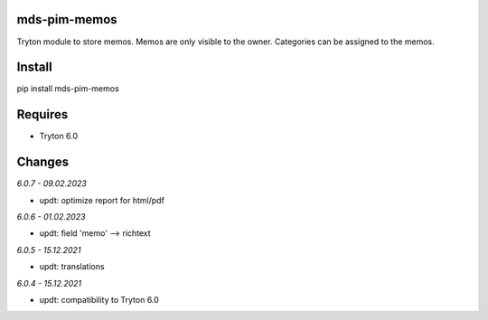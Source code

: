mds-pim-memos
=============
Tryton module to store memos.
Memos are only visible to the owner.
Categories can be assigned to the memos.

Install
=======

pip install mds-pim-memos

Requires
========
- Tryton 6.0

Changes
=======

*6.0.7 - 09.02.2023*

- updt: optimize report for html/pdf

*6.0.6 - 01.02.2023*

- updt: field 'memo' --> richtext

*6.0.5 - 15.12.2021*

- updt: translations

*6.0.4 - 15.12.2021*

- updt: compatibility to Tryton 6.0
